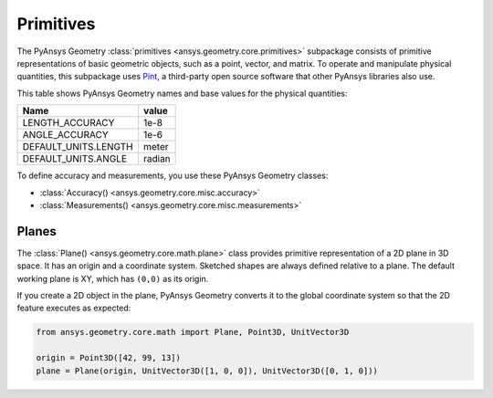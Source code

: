 .. _ref_primitives:

Primitives
**********

The PyAnsys Geometry :class:`primitives <ansys.geometry.core.primitives>` subpackage consists
of primitive representations of basic geometric objects, such as a point, vector, and
matrix. To operate and manipulate physical quantities, this subpackage uses
`Pint <https://github.com/hgrecco/pint>`_, a third-party open source software
that other PyAnsys libraries also use.

This table shows PyAnsys Geometry names and base values for the physical quantities:

+----------------------------+---------+
| Name                       | value   |
+============================+=========+
| LENGTH_ACCURACY            | 1e-8    |
+----------------------------+---------+
| ANGLE_ACCURACY             | 1e-6    |
+----------------------------+---------+
| DEFAULT_UNITS.LENGTH       | meter   |
+----------------------------+---------+
| DEFAULT_UNITS.ANGLE        | radian  |
+----------------------------+---------+

To define accuracy and measurements, you use these PyAnsys Geometry classes:

* :class:`Accuracy() <ansys.geometry.core.misc.accuracy>`
* :class:`Measurements() <ansys.geometry.core.misc.measurements>`

Planes
------

The :class:`Plane() <ansys.geometry.core.math.plane>` class provides primitive representation
of a 2D plane in 3D space. It has an origin and a coordinate system.
Sketched shapes are always defined relative to a plane.
The default working plane is XY, which has ``(0,0)`` as its origin.

If you create a 2D object in the plane, PyAnsys Geometry converts it to the global coordinate system so that
the 2D feature executes as expected:

.. code:: python

    from ansys.geometry.core.math import Plane, Point3D, UnitVector3D

    origin = Point3D([42, 99, 13])
    plane = Plane(origin, UnitVector3D([1, 0, 0]), UnitVector3D([0, 1, 0]))
